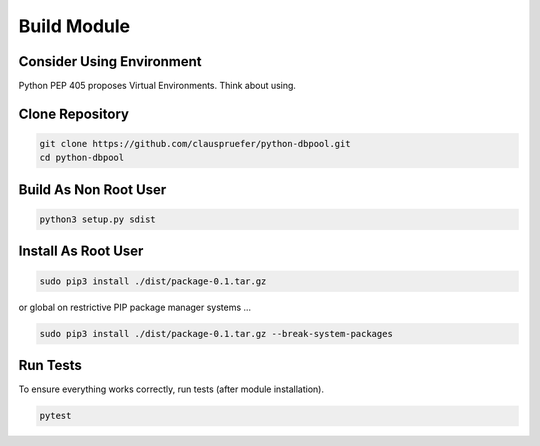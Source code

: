 .. build

============
Build Module
============

Consider Using Environment
==========================

Python PEP 405 proposes Virtual Environments. Think about using.

Clone Repository
================

.. code-block:: bash

    git clone https://github.com/clauspruefer/python-dbpool.git
    cd python-dbpool

Build As Non Root User
======================

.. code-block:: bash

    python3 setup.py sdist

Install As Root User
====================

.. code-block:: bash

    sudo pip3 install ./dist/package-0.1.tar.gz

or global on restrictive PIP package manager systems ...

.. code-block:: bash

    sudo pip3 install ./dist/package-0.1.tar.gz --break-system-packages

Run Tests
=========

To ensure everything works correctly, run tests (after module installation).

.. code-block:: bash

    pytest
